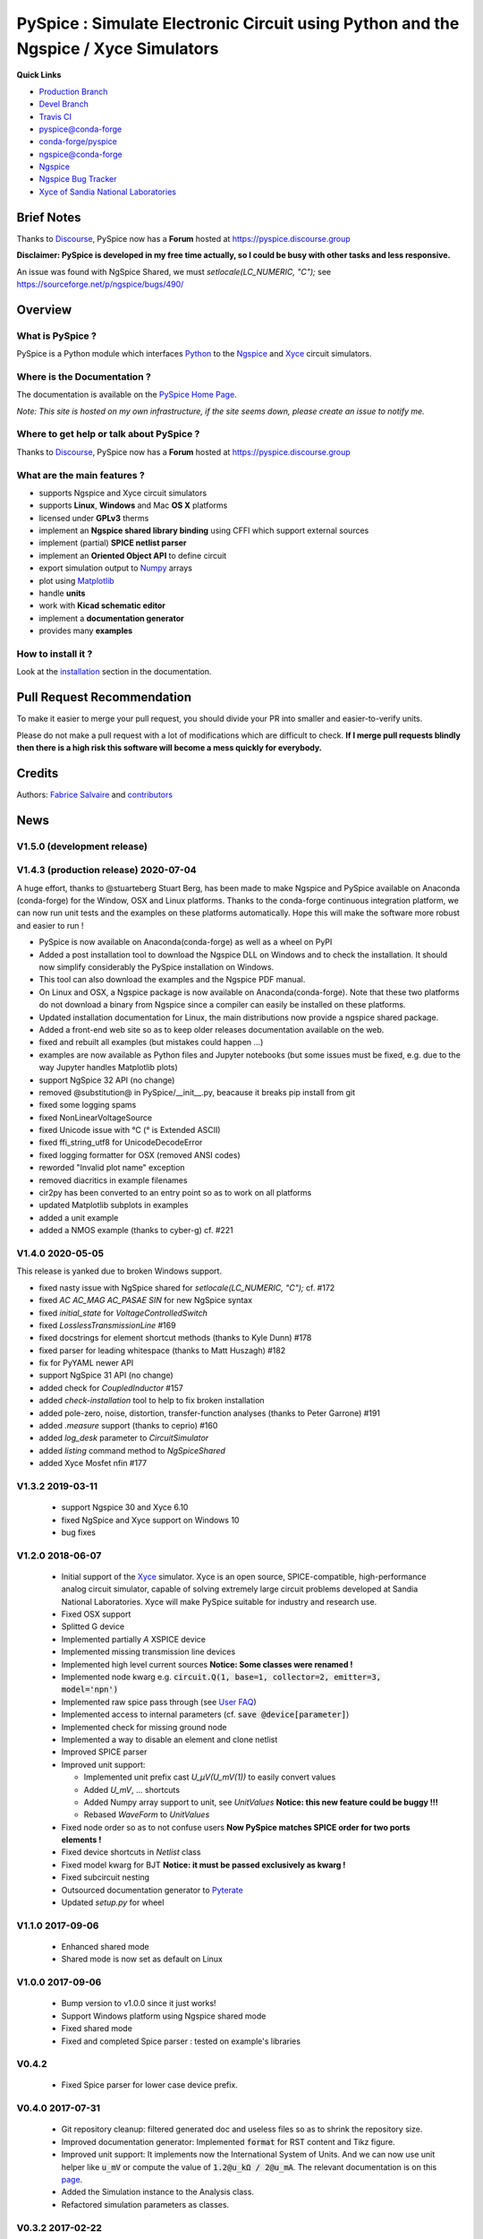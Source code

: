 .. -*- Mode: rst -*-

.. -*- Mode: rst -*-

.. |PySpiceUrl| replace:: https://pyspice.fabrice-salvaire.fr

.. |PySpiceHomePage| replace:: PySpice Home Page
.. _PySpiceHomePage: https://pyspice.fabrice-salvaire.fr


.. |PySpice@github| replace:: https://github.com/FabriceSalvaire/PySpice


.. |PySpice@pypi| replace:: https://pypi.python.org/pypi/PySpice


.. |PySpice@anaconda| replace:: https://anaconda.org/conda-forge/pyspice

.. |PySpice@fs-anaconda| replace:: https://anaconda.org/fabricesalvaire/pyspice

.. |Anaconda Version| image:: https://anaconda.org/conda-forge/pyspice/badges/version.svg
   :target: https://anaconda.org/conda-forge/pyspice/badges/version.svg
   :alt: Anaconda last version

.. |Anaconda Downloads| image:: https://anaconda.org/conda-forge/pyspice/badges/downloads.svg
   :target: https://anaconda.org/conda-forge/pyspice/badges/downloads.svg
   :alt: Anaconda donwloads


.. |Pypi Version| image:: https://img.shields.io/pypi/v/PySpice.svg
   :target: https://pypi.python.org/pypi/PySpice
   :alt: PySpice last version

.. |Pypi License| image:: https://img.shields.io/pypi/l/PySpice.svg
   :target: https://pypi.python.org/pypi/PySpice
   :alt: PySpice license

.. |Pypi Python Version| image:: https://img.shields.io/pypi/pyversions/PySpice.svg
   :target: https://pypi.python.org/pypi/PySpice
   :alt: PySpice python version


.. |Tavis CI master| image:: https://travis-ci.com/FabriceSalvaire/PySpice.svg?branch=master
   :target: https://travis-ci.com/FabriceSalvaire/PySpice
   :alt: PySpice build status @travis-ci.org
.. -*- Mode: rst -*-

.. _CFFI: http://cffi.readthedocs.org/en/latest/
.. _Circuit_macros: http://ece.uwaterloo.ca/~aplevich/Circuit_macros
.. _IPython: http://ipython.org
.. _Kicad: http://www.kicad-pcb.org
.. _Matplotlib: http://matplotlib.org
.. _Modelica: http://www.modelica.org
.. _Ngspice: http://ngspice.sourceforge.net
.. _Numpy: http://www.numpy.org
.. _PyPI: https://pypi.python.org/pypi
.. _Pyterate: https://github.com/FabriceSalvaire/Pyterate
.. _Python: http://python.org
.. _Sphinx: http://sphinx-doc.org
.. _Tikz: http://www.texample.net/tikz
.. _Xyce: https://xyce.sandia.gov

.. |CFFI| replace:: CFFI
.. |Circuit_macros| replace:: Circuit_macros
.. |IPython| replace:: IPython
.. |Kicad| replace:: Kicad
.. |Matplotlib| replace:: Matplotlib
.. |Modelica| replace:: Modelica
.. |Ngspice| replace:: Ngspice
.. |Numpy| replace:: Numpy
.. |PyPI| replace:: PyPI
.. |Pyterate| replace:: Pyterate
.. |Python| replace:: Python
.. |Sphinx| replace:: Sphinx
.. |Tikz| replace:: Tikz
.. |Xyce| replace:: Xyce

=====================================================================================
 PySpice : Simulate Electronic Circuit using Python and the Ngspice / Xyce Simulators
=====================================================================================

|Pypi License|
|Pypi Python Version|

|Pypi Version|

|Anaconda Version|
|Anaconda Downloads|

|Tavis CI master|

**Quick Links**

* `Production Branch <https://github.com/FabriceSalvaire/PySpice/tree/master>`_
* `Devel Branch <https://github.com/FabriceSalvaire/PySpice/tree/devel>`_
* `Travis CI <https://travis-ci.com/github/FabriceSalvaire/PySpice>`_
* `pyspice@conda-forge <https://github.com/conda-forge/pyspice-feedstock>`_
* `conda-forge/pyspice <https://anaconda.org/conda-forge/pyspice>`_
* `ngspice@conda-forge <https://github.com/conda-forge/ngspice-feedstock>`_
* `Ngspice <http://ngspice.sourceforge.net>`_
* `Ngspice Bug Tracker <https://sourceforge.net/p/ngspice/bugs>`_
* `Xyce of Sandia National Laboratories <https://xyce.sandia.gov>`_

Brief Notes
===========

Thanks to `Discourse <https://www.discourse.org>`_, PySpice now has a **Forum** hosted at https://pyspice.discourse.group

**Disclaimer: PySpice is developed in my free time actually, so I could be busy with other tasks and less responsive.**

An issue was found with NgSpice Shared, we must `setlocale(LC_NUMERIC, "C");` see https://sourceforge.net/p/ngspice/bugs/490/

Overview
========

What is PySpice ?
-----------------

PySpice is a Python module which interfaces |Python|_ to the |Ngspice|_ and |Xyce|_ circuit simulators.

Where is the Documentation ?
----------------------------

The documentation is available on the |PySpiceHomePage|_.

*Note: This site is hosted on my own infrastructure, if the site seems down, please create an issue to notify me.*

Where to get help or talk about PySpice ?
-----------------------------------------

Thanks to `Discourse <https://www.discourse.org>`_, PySpice now has a **Forum** hosted at https://pyspice.discourse.group

What are the main features ?
----------------------------

* supports Ngspice and Xyce circuit simulators
* supports **Linux**, **Windows** and Mac **OS X** platforms
* licensed under **GPLv3** therms
* implement an **Ngspice shared library binding** using CFFI which support external sources
* implement (partial) **SPICE netlist parser**
* implement an **Oriented Object API** to define circuit
* export simulation output to |Numpy|_ arrays
* plot using |Matplotlib|_
* handle **units**
* work with **Kicad schematic editor**
* implement a **documentation generator**
* provides many **examples**

How to install it ?
-------------------

Look at the `installation <https://pyspice.fabrice-salvaire.fr/releases/latest/installation.html>`_ section in the documentation.

Pull Request Recommendation
===========================

To make it easier to merge your pull request, you should divide your PR into smaller and easier-to-verify units.

Please do not make a pull request with a lot of modifications which are difficult to check.  **If I merge
pull requests blindly then there is a high risk this software will become a mess quickly for everybody.**

Credits
=======

Authors: `Fabrice Salvaire <http://fabrice-salvaire.fr>`_ and `contributors <https://github.com/FabriceSalvaire/PySpice/blob/master/CONTRIBUTORS.md>`_

News
====

.. -*- Mode: rst -*-


.. no title here

V1.5.0 (development release)
----------------------------

V1.4.3 (production release) 2020-07-04
--------------------------------------

A huge effort, thanks to @stuarteberg Stuart Berg, has been made to make Ngspice and PySpice
available on Anaconda (conda-forge) for the Window, OSX and Linux platforms.  Thanks to the
conda-forge continuous integration platform, we can now run unit tests and the examples on these
platforms automatically.  Hope this will make the software more robust and easier to run !

* PySpice is now available on Anaconda(conda-forge) as well as a wheel on PyPI
* Added a post installation tool to download the Ngspice DLL on Windows and to check the installation.
  It should now simplify considerably the PySpice installation on Windows.
* This tool can also download the examples and the Ngspice PDF manual.
* On Linux and OSX, a Ngspice package is now available on Anaconda(conda-forge).
  Note that these two platforms do not download a binary from Ngspice since a compiler can easily be installed on these platforms.
* Updated installation documentation for Linux, the main distributions now provide a ngspice shared package.

* Added a front-end web site so as to keep older releases documentation available on the web.
* fixed and rebuilt all examples (but mistakes could happen ...)
* examples are now available as Python files and Jupyter notebooks
  (but some issues must be fixed, e.g. due to the way Jupyter handles Matplotlib plots)

* support NgSpice 32 API (no change)
* removed @substitution@ in PySpice/__init__.py, beacause it breaks pip install from git
* fixed some logging spams
* fixed NonLinearVoltageSource
* fixed Unicode issue with °C (° is Extended ASCII)
* fixed ffi_string_utf8 for UnicodeDecodeError
* fixed logging formatter for OSX (removed ANSI codes)
* reworded "Invalid plot name" exception
* removed diacritics in example filenames
* cir2py has been converted to an entry point so as to work on all platforms
* updated Matplotlib subplots in examples
* added a unit example
* added a NMOS example (thanks to cyber-g) cf. #221

V1.4.0 2020-05-05
-----------------

This release is yanked due to broken Windows support.

* fixed nasty issue with NgSpice shared for `setlocale(LC_NUMERIC, "C");` cf. #172
* fixed `AC AC_MAG AC_PASAE SIN` for new NgSpice syntax
* fixed `initial_state` for `VoltageControlledSwitch`
* fixed `LosslessTransmissionLine` #169
* fixed docstrings for element shortcut methods (thanks to Kyle Dunn) #178
* fixed parser for leading whitespace (thanks to Matt Huszagh) #182
* fix for PyYAML newer API
* support NgSpice 31 API (no change)
* added check for `CoupledInductor` #157
* added `check-installation` tool to help to fix broken installation
* added pole-zero, noise, distortion, transfer-function analyses (thanks to Peter Garrone) #191
* added `.measure` support (thanks to ceprio) #160
* added `log_desk` parameter to `CircuitSimulator`
* added `listing` command method to `NgSpiceShared`
* added Xyce Mosfet nfin #177

V1.3.2  2019-03-11
------------------

 * support Ngspice 30 and Xyce 6.10
 * fixed NgSpice and Xyce support on Windows 10
 * bug fixes

V1.2.0 2018-06-07
-----------------

 * Initial support of the |Xyce|_ simulator.  Xyce is an open source, SPICE-compatible,
   high-performance analog circuit simulator, capable of solving extremely large circuit problems
   developed at Sandia National Laboratories.  Xyce will make PySpice suitable for industry and
   research use.
 * Fixed OSX support
 * Splitted G device
 * Implemented partially `A` XSPICE device
 * Implemented missing transmission line devices
 * Implemented high level current sources
   **Notice: Some classes were renamed !**
 * Implemented node kwarg e.g. :code:`circuit.Q(1, base=1, collector=2, emitter=3, model='npn')`
 * Implemented raw spice pass through (see `User FAQ </faq.html>`_)
 * Implemented access to internal parameters (cf. :code:`save @device[parameter]`)
 * Implemented check for missing ground node
 * Implemented a way to disable an element and clone netlist
 * Improved SPICE parser
 * Improved unit support:

   * Implemented unit prefix cast `U_μV(U_mV(1))` to easily convert values
   * Added `U_mV`, ... shortcuts
   * Added Numpy array support to unit, see `UnitValues` **Notice: this new feature could be buggy !!!**
   * Rebased `WaveForm` to `UnitValues`

 * Fixed node order so as to not confuse users **Now PySpice matches SPICE order for two ports elements !**
 * Fixed device shortcuts in `Netlist` class
 * Fixed model kwarg for BJT **Notice: it must be passed exclusively as kwarg !**
 * Fixed subcircuit nesting
 * Outsourced documentation generator to |Pyterate|_
 * Updated `setup.py` for wheel

.. :ref:`user-faq-page`

V1.1.0 2017-09-06
-----------------

 * Enhanced shared mode
 * Shared mode is now set as default on Linux

V1.0.0 2017-09-06
-----------------

 * Bump version to v1.0.0 since it just works!
 * Support Windows platform using Ngspice shared mode
 * Fixed shared mode
 * Fixed and completed Spice parser : tested on example's libraries

V0.4.2
------

 * Fixed Spice parser for lower case device prefix.

V0.4.0 2017-07-31
-----------------

 * Git repository cleanup: filtered generated doc and useless files so as to shrink the repository size.
 * Improved documentation generator: Implemented :code:`format` for RST content and Tikz figure.
 * Improved unit support: It implements now the International System of Units.
   And we can now use unit helper like :code:`u_mV` or compute the value of :code:`1.2@u_kΩ / 2@u_mA`.
   The relevant documentation is on this `page <api/PySpice/Unit.html>`_.
 * Added the Simulation instance to the Analysis class.
 * Refactored simulation parameters as classes.

V0.3.2 2017-02-22
-----------------

 * fixed CCCS and CCVS

V0.3.1 2017-02-22
-----------------

 * fixed ngspice shared

V0.3.0 2015-12-08
-----------------

 * Added an example to show how to use the NgSpice Shared Simulation Mode.
 * Completed the Spice netlist parser and added examples, we could now use a schematic editor
   to define the circuit.  The program *cir2py* translates a circuit file to Python.

V0 2014-03-21
-------------

Started project

.. End

.. End
